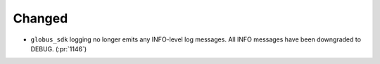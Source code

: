 Changed
~~~~~~~

- ``globus_sdk`` logging no longer emits any INFO-level log messages. All INFO
  messages have been downgraded to DEBUG. (:pr:`1146`)
